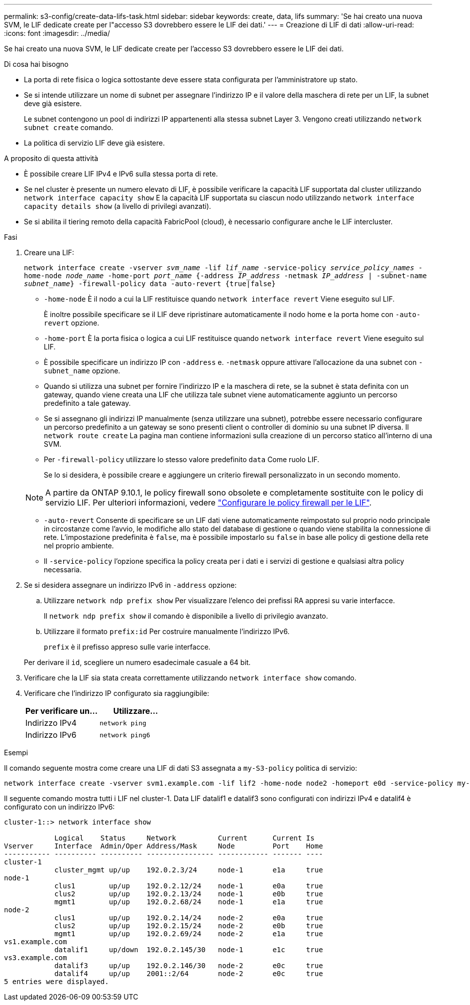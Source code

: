---
permalink: s3-config/create-data-lifs-task.html 
sidebar: sidebar 
keywords: create, data, lifs 
summary: 'Se hai creato una nuova SVM, le LIF dedicate create per l"accesso S3 dovrebbero essere le LIF dei dati.' 
---
= Creazione di LIF di dati
:allow-uri-read: 
:icons: font
:imagesdir: ../media/


[role="lead"]
Se hai creato una nuova SVM, le LIF dedicate create per l'accesso S3 dovrebbero essere le LIF dei dati.

.Di cosa hai bisogno
* La porta di rete fisica o logica sottostante deve essere stata configurata per l'amministratore `up` stato.
* Se si intende utilizzare un nome di subnet per assegnare l'indirizzo IP e il valore della maschera di rete per un LIF, la subnet deve già esistere.
+
Le subnet contengono un pool di indirizzi IP appartenenti alla stessa subnet Layer 3. Vengono creati utilizzando `network subnet create` comando.

* La politica di servizio LIF deve già esistere.


.A proposito di questa attività
* È possibile creare LIF IPv4 e IPv6 sulla stessa porta di rete.
* Se nel cluster è presente un numero elevato di LIF, è possibile verificare la capacità LIF supportata dal cluster utilizzando `network interface capacity show` E la capacità LIF supportata su ciascun nodo utilizzando `network interface capacity details show` (a livello di privilegi avanzati).
* Se si abilita il tiering remoto della capacità FabricPool (cloud), è necessario configurare anche le LIF intercluster.


.Fasi
. Creare una LIF:
+
`network interface create -vserver _svm_name_ -lif _lif_name_ -service-policy _service_policy_names_ -home-node _node_name_ -home-port _port_name_ {-address _IP_address_ -netmask _IP_address_ | -subnet-name _subnet_name_} -firewall-policy data -auto-revert {true|false}`

+
** `-home-node` È il nodo a cui la LIF restituisce quando `network interface revert` Viene eseguito sul LIF.
+
È inoltre possibile specificare se il LIF deve ripristinare automaticamente il nodo home e la porta home con `-auto-revert` opzione.

** `-home-port` È la porta fisica o logica a cui LIF restituisce quando `network interface revert` Viene eseguito sul LIF.
** È possibile specificare un indirizzo IP con `-address` e. `-netmask` oppure attivare l'allocazione da una subnet con `-subnet_name` opzione.
** Quando si utilizza una subnet per fornire l'indirizzo IP e la maschera di rete, se la subnet è stata definita con un gateway, quando viene creata una LIF che utilizza tale subnet viene automaticamente aggiunto un percorso predefinito a tale gateway.
** Se si assegnano gli indirizzi IP manualmente (senza utilizzare una subnet), potrebbe essere necessario configurare un percorso predefinito a un gateway se sono presenti client o controller di dominio su una subnet IP diversa. Il `network route create` La pagina man contiene informazioni sulla creazione di un percorso statico all'interno di una SVM.
** Per `-firewall-policy` utilizzare lo stesso valore predefinito `data` Come ruolo LIF.
+
Se lo si desidera, è possibile creare e aggiungere un criterio firewall personalizzato in un secondo momento.

+

NOTE: A partire da ONTAP 9.10.1, le policy firewall sono obsolete e completamente sostituite con le policy di servizio LIF. Per ulteriori informazioni, vedere link:../networking/configure_firewall_policies_for_lifs.html["Configurare le policy firewall per le LIF"].

** `-auto-revert` Consente di specificare se un LIF dati viene automaticamente reimpostato sul proprio nodo principale in circostanze come l'avvio, le modifiche allo stato del database di gestione o quando viene stabilita la connessione di rete. L'impostazione predefinita è `false`, ma è possibile impostarlo su `false` in base alle policy di gestione della rete nel proprio ambiente.
** Il `-service-policy` l'opzione specifica la policy creata per i dati e i servizi di gestione e qualsiasi altra policy necessaria.


. Se si desidera assegnare un indirizzo IPv6 in `-address` opzione:
+
.. Utilizzare `network ndp prefix show` Per visualizzare l'elenco dei prefissi RA appresi su varie interfacce.
+
Il `network ndp prefix show` il comando è disponibile a livello di privilegio avanzato.

.. Utilizzare il formato `prefix:id` Per costruire manualmente l'indirizzo IPv6.
+
`prefix` è il prefisso appreso sulle varie interfacce.

+
Per derivare il `id`, scegliere un numero esadecimale casuale a 64 bit.



. Verificare che la LIF sia stata creata correttamente utilizzando `network interface show` comando.
. Verificare che l'indirizzo IP configurato sia raggiungibile:
+
[cols="2*"]
|===
| Per verificare un... | Utilizzare... 


 a| 
Indirizzo IPv4
 a| 
`network ping`



 a| 
Indirizzo IPv6
 a| 
`network ping6`

|===


.Esempi
Il comando seguente mostra come creare una LIF di dati S3 assegnata a `my-S3-policy` politica di servizio:

[listing]
----
network interface create -vserver svm1.example.com -lif lif2 -home-node node2 -homeport e0d -service-policy my-S3-policy -subnet-name ipspace1
----
Il seguente comando mostra tutti i LIF nel cluster-1. Data LIF datalif1 e datalif3 sono configurati con indirizzi IPv4 e datalif4 è configurato con un indirizzo IPv6:

[listing]
----
cluster-1::> network interface show

            Logical    Status     Network          Current      Current Is
Vserver     Interface  Admin/Oper Address/Mask     Node         Port    Home
----------- ---------- ---------- ---------------- ------------ ------- ----
cluster-1
            cluster_mgmt up/up    192.0.2.3/24     node-1       e1a     true
node-1
            clus1        up/up    192.0.2.12/24    node-1       e0a     true
            clus2        up/up    192.0.2.13/24    node-1       e0b     true
            mgmt1        up/up    192.0.2.68/24    node-1       e1a     true
node-2
            clus1        up/up    192.0.2.14/24    node-2       e0a     true
            clus2        up/up    192.0.2.15/24    node-2       e0b     true
            mgmt1        up/up    192.0.2.69/24    node-2       e1a     true
vs1.example.com
            datalif1     up/down  192.0.2.145/30   node-1       e1c     true
vs3.example.com
            datalif3     up/up    192.0.2.146/30   node-2       e0c     true
            datalif4     up/up    2001::2/64       node-2       e0c     true
5 entries were displayed.
----